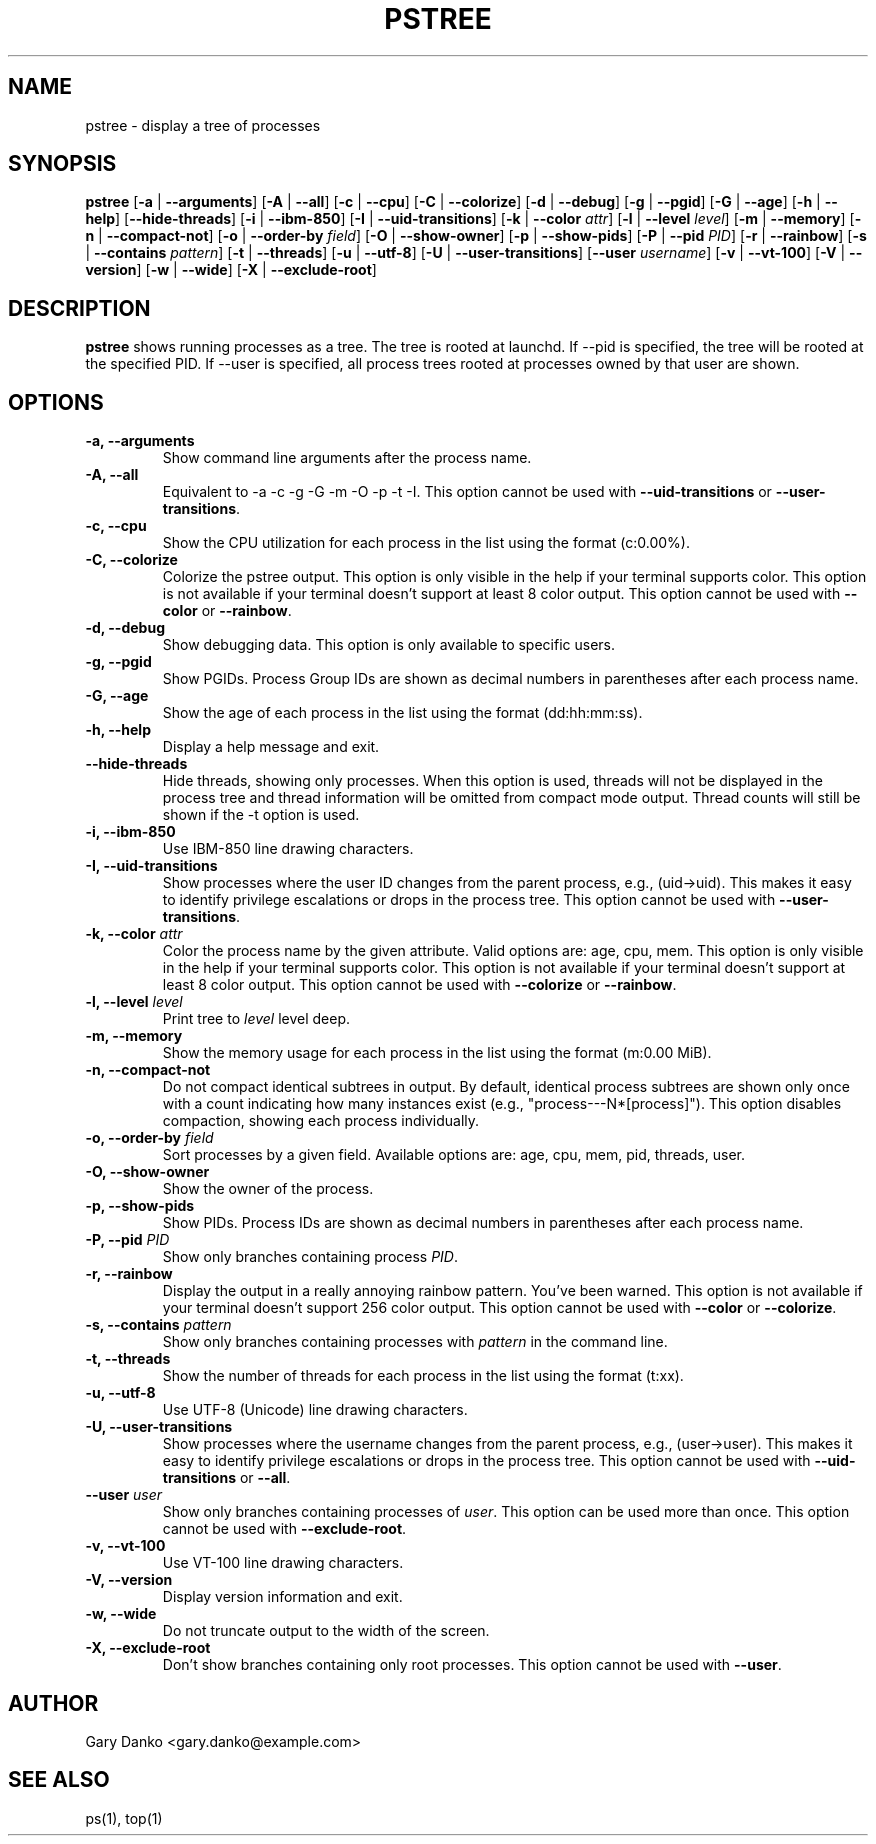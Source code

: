 .ad b
.TH PSTREE 1 "June 20, 2025" "0.7.0" "User Commands"
.SH NAME
pstree \- display a tree of processes
.SH SYNOPSIS
.B pstree
[\fB-a\fR | \fB--arguments\fR]
[\fB-A\fR | \fB--all\fR]
[\fB-c\fR | \fB--cpu\fR]
[\fB-C\fR | \fB--colorize\fR]
[\fB-d\fR | \fB--debug\fR]
[\fB-g\fR | \fB--pgid\fR]
[\fB-G\fR | \fB--age\fR]
[\fB-h\fR | \fB--help\fR]
[\fB--hide-threads\fR]
[\fB-i\fR | \fB--ibm-850\fR]
[\fB-I\fR | \fB--uid-transitions\fR]
[\fB-k\fR | \fB--color\fR \fIattr\fR]
[\fB-l\fR | \fB--level\fR \fIlevel\fR]
[\fB-m\fR | \fB--memory\fR]
[\fB-n\fR | \fB--compact-not\fR]
[\fB-o\fR | \fB--order-by\fR \fIfield\fR]
[\fB-O\fR | \fB--show-owner\fR]
[\fB-p\fR | \fB--show-pids\fR]
[\fB-P\fR | \fB--pid\fR \fIPID\fR]
[\fB-r\fR | \fB--rainbow\fR]
[\fB-s\fR | \fB--contains\fR \fIpattern\fR]
[\fB-t\fR | \fB--threads\fR]
[\fB-u\fR | \fB--utf-8\fR]
[\fB-U\fR | \fB--user-transitions\fR]
[\fB--user\fR \fIusername\fR]
[\fB-v\fR | \fB--vt-100\fR]
[\fB-V\fR | \fB--version\fR]
[\fB-w\fR | \fB--wide\fR]
[\fB-X\fR | \fB--exclude-root\fR]
.SH DESCRIPTION
.B pstree
shows running processes as a tree. The tree is rooted at launchd. If --pid is specified, the tree will be rooted at the specified PID. If --user is specified, all process trees rooted at processes owned by that user are shown.
.SH OPTIONS
.TP
.B \-a, \--arguments
Show command line arguments after the process name.
.TP
.B \-A, \--all
Equivalent to -a -c -g -G -m -O -p -t -I. This option cannot be used with \fB--uid-transitions\fR or \fB--user-transitions\fR.
.TP
.B \-c, \--cpu
Show the CPU utilization for each process in the list using the format (c:0.00%).
.TP
.B \-C, \--colorize
Colorize the pstree output. This option is only visible in the help if your terminal supports color. This option is not available if your terminal doesn't support at least 8 color output. This option cannot be used with \fB--color\fR or \fB--rainbow\fR.
.TP
.B \-d, \--debug
Show debugging data. This option is only available to specific users.
.TP
.B \-g, \--pgid
Show PGIDs. Process Group IDs are shown as decimal numbers in parentheses after each process name.
.TP
.B \-G, \--age
Show the age of each process in the list using the format (dd:hh:mm:ss).
.TP
.B \-h, \--help
Display a help message and exit.
.TP
.B \--hide-threads
Hide threads, showing only processes. When this option is used, threads will not be displayed in the process tree and thread information will be omitted from compact mode output. Thread counts will still be shown if the -t option is used.
.TP
.B \-i, \--ibm-850
Use IBM-850 line drawing characters.
.TP
.B \-I, \--uid-transitions
Show processes where the user ID changes from the parent process, e.g., (uid→uid). This makes it easy to identify privilege escalations or drops in the process tree. This option cannot be used with \fB--user-transitions\fR.
.TP
.B \-k, \--color \fIattr\fR
Color the process name by the given attribute. Valid options are: age, cpu, mem. This option is only visible in the help if your terminal supports color. This option is not available if your terminal doesn't support at least 8 color output. This option cannot be used with \fB--colorize\fR or \fB--rainbow\fR.
.TP
.B \-l, \--level \fIlevel\fR
Print tree to \fIlevel\fR level deep.
.TP
.B \-m, \--memory
Show the memory usage for each process in the list using the format (m:0.00 MiB).
.TP
.B \-n, \--compact-not
Do not compact identical subtrees in output. By default, identical process subtrees are shown only once with a count indicating how many instances exist (e.g., "process---N*[process]"). This option disables compaction, showing each process individually.
.TP
.B \-o, \--order-by \fIfield\fR
Sort processes by a given field. Available options are: age, cpu, mem, pid, threads, user.
.TP
.B \-O, \--show-owner
Show the owner of the process.
.TP
.B \-p, \--show-pids
Show PIDs. Process IDs are shown as decimal numbers in parentheses after each process name.
.TP
.B \-P, \--pid \fIPID\fR
Show only branches containing process \fIPID\fR.
.TP
.B \-r, \--rainbow
Display the output in a really annoying rainbow pattern. You've been warned. This option is not available if your terminal doesn't support 256 color output. This option cannot be used with \fB--color\fR or \fB--colorize\fR.
.TP
.B \-s, \--contains \fIpattern\fR
Show only branches containing processes with \fIpattern\fR in the command line.
.TP
.B \-t, \--threads
Show the number of threads for each process in the list using the format (t:xx).
.TP
.B \-u, \--utf-8
Use UTF-8 (Unicode) line drawing characters.
.TP
.B \-U, \--user-transitions
Show processes where the username changes from the parent process, e.g., (user→user). This makes it easy to identify privilege escalations or drops in the process tree. This option cannot be used with \fB--uid-transitions\fR or \fB--all\fR.
.TP
.B \--user \fIuser\fR
Show only branches containing processes of \fIuser\fR. This option can be used more than once. This option cannot be used with \fB--exclude-root\fR.
.TP
.B \-v, \--vt-100
Use VT-100 line drawing characters.
.TP
.B \-V, \--version
Display version information and exit.
.TP
.B \-w, \--wide
Do not truncate output to the width of the screen.
.TP
.B \-X, \--exclude-root
Don't show branches containing only root processes. This option cannot be used with \fB--user\fR.
.SH AUTHOR
Gary Danko <gary.danko@example.com>
.SH SEE ALSO
ps(1), top(1)
